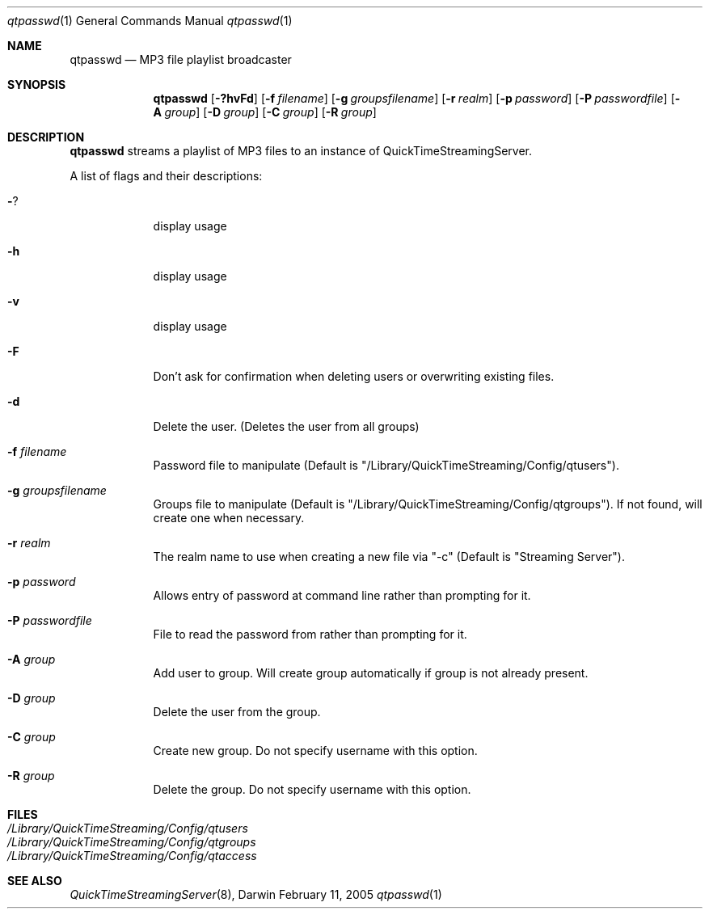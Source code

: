 .Dd February 11, 2005       \" DATE 
.Dt qtpasswd 1       \" Program name and manual section number 
.Os Darwin
.Sh NAME                 \" Section Header - required - don't modify 
.Nm qtpasswd 
.Nd MP3 file playlist broadcaster
.Sh SYNOPSIS             \" Section Header - required - don't modify
.Nm
.Op Fl ?hvFd              \" [-Fxd?v]
.Op Fl f Ar filename         \" [-f filename] 
.Op Fl g Ar groupsfilename         \" [-g groupsfilename] 
.Op Fl r Ar realm         \" [-r realm]
.Op Fl p Ar password         \" [-p password]
.Op Fl P Ar passwordfile         \" [-P passwordfile]
.Op Fl A Ar group         \" [-A group]
.Op Fl D Ar group         \" [-D group]
.Op Fl C Ar group         \" [-C group]
.Op Fl R Ar group         \" [-R group]
.Sh DESCRIPTION          \" Section Header - required - don't modify
.Nm
streams a playlist of MP3 files to an instance of QuickTimeStreamingServer.
.Pp
A list of flags and their descriptions:
.Bl -tag -width -indent  \" Differs from above in -compact tag removed 
.It Fl ?
display usage
.It Fl h
display usage
.It Fl v
display usage
.It Fl F
Don't ask for confirmation when deleting users or overwriting existing files.
.It Fl d                 
Delete the user. (Deletes the user from all groups)
.It Fl f Ar filename
Password file to manipulate (Default is "/Library/QuickTimeStreaming/Config/qtusers").
.It Fl g Ar groupsfilename
Groups file to manipulate (Default is "/Library/QuickTimeStreaming/Config/qtgroups"). If not found, will create one when necessary.
.It Fl r Ar realm
The realm name to use when creating a new file via "-c" (Default is "Streaming Server").
.It Fl p Ar password
Allows entry of password at command line rather than prompting for it.
.It Fl P Ar passwordfile
File to read the password from rather than prompting for it.
.It Fl A Ar group
Add user to group. Will create group automatically if group is not already present.
.It Fl D Ar group
Delete the user from the group.
.It Fl C Ar group
Create new group. Do not specify username with this option.
.It Fl R Ar group
Delete the group. Do not specify username with this option.
.El
.Sh FILES
.Bl -tag -width /Library/QuickTimeStreaming/Config/qtusers -compact
.It Pa /Library/QuickTimeStreaming/Config/qtusers
.It Pa /Library/QuickTimeStreaming/Config/qtgroups
.It Pa /Library/QuickTimeStreaming/Config/qtaccess
.El
.Sh SEE ALSO 
.Xr QuickTimeStreamingServer 8 , 
.\" .Sh BUGS 
.\" .Sh HISTORY 